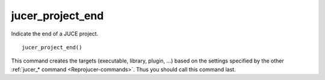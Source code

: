 .. # Copyright (C) 2017-2018  Alain Martin
.. #
.. # This file is part of FRUT.
.. #
.. # FRUT is free software: you can redistribute it and/or modify
.. # it under the terms of the GNU General Public License as published by
.. # the Free Software Foundation, either version 3 of the License, or
.. # (at your option) any later version.
.. #
.. # FRUT is distributed in the hope that it will be useful,
.. # but WITHOUT ANY WARRANTY; without even the implied warranty of
.. # MERCHANTABILITY or FITNESS FOR A PARTICULAR PURPOSE.  See the
.. # GNU General Public License for more details.
.. #
.. # You should have received a copy of the GNU General Public License
.. # along with FRUT.  If not, see <http://www.gnu.org/licenses/>.

jucer_project_end
=================

Indicate the end of a JUCE project.

::

  jucer_project_end()

This command creates the targets (executable, library, plugin, ...) based on the settings
specified by the other :ref:`jucer_* command <Reprojucer-commands>`. Thus you should call
this command last.
